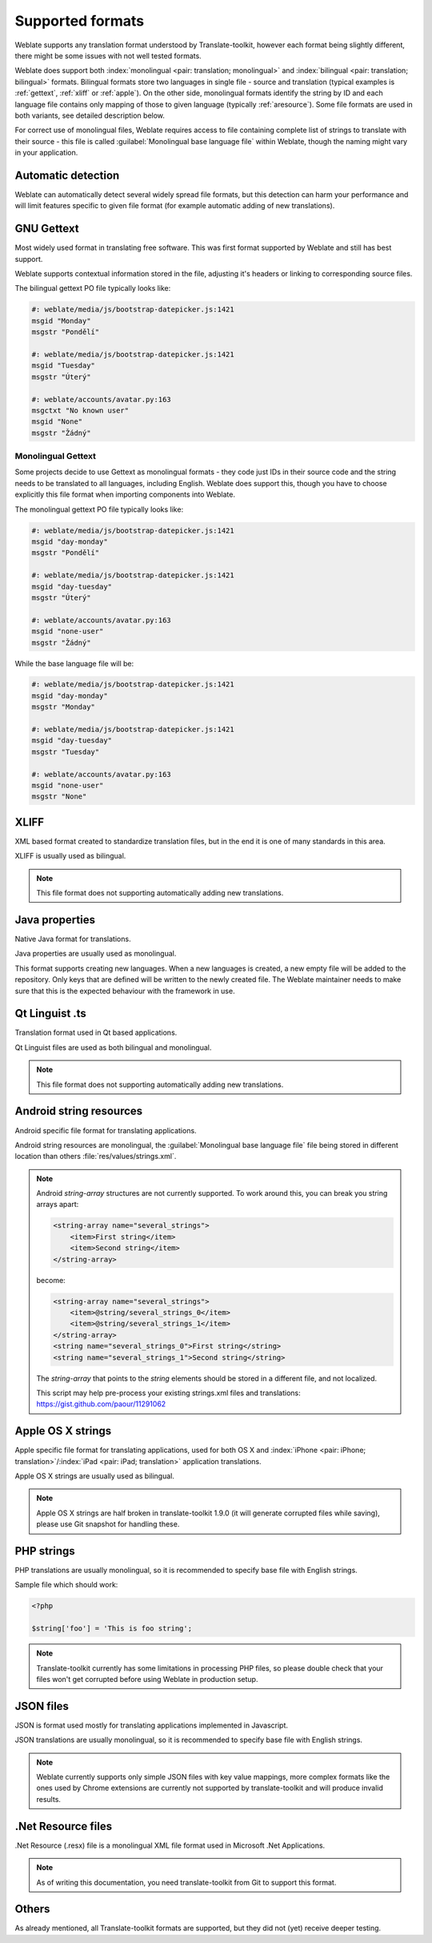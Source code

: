 .. _formats:

Supported formats
=================

Weblate supports any translation format understood by Translate-toolkit,
however each format being slightly different, there might be some issues with
not well tested formats.

.. seealso:: `Supported formats in translate-toolkit`_


Weblate does support both :index:`monolingual <pair: translation; monolingual>`
and :index:`bilingual <pair: translation; bilingual>` formats.  Bilingual
formats store two languages in single file - source and translation (typical
examples is :ref:`gettext`, :ref:`xliff` or :ref:`apple`). On the other side,
monolingual formats identify the string by ID and each language file contains
only mapping of those to given language (typically :ref:`aresource`). Some file
formats are used in both variants, see detailed description below.

For correct use of monolingual files, Weblate requires access to file
containing complete list of strings to translate with their source - this file
is called :guilabel:`Monolingual base language file` within Weblate, though the
naming might vary in your application.

Automatic detection
-------------------

Weblate can automatically detect several widely spread file formats, but this
detection can harm your performance and will limit features specific to given
file format (for example automatic adding of new translations).

.. _gettext:

GNU Gettext
-----------

.. index::
    pair: Gettext; file format
    pair: PO; file format

Most widely used format in translating free software. This was first format
supported by Weblate and still has best support.

Weblate supports contextual information stored in the file, adjusting it's
headers or linking to corresponding source files.

The bilingual gettext PO file typically looks like:

.. code-block:: po

    #: weblate/media/js/bootstrap-datepicker.js:1421
    msgid "Monday"
    msgstr "Pondělí"

    #: weblate/media/js/bootstrap-datepicker.js:1421
    msgid "Tuesday"
    msgstr "Úterý"

    #: weblate/accounts/avatar.py:163
    msgctxt "No known user"
    msgid "None"
    msgstr "Žádný"

.. seealso::

   `Gettext on Wikipedia <https://en.wikipedia.org/wiki/Gettext>`_,
   `Gettext in translate-toolkit documentation <http://docs.translatehouse.org/projects/translate-toolkit/en/latest/formats/po.html>`_

Monolingual Gettext
+++++++++++++++++++

Some projects decide to use Gettext as monolingual formats - they code just IDs
in their source code and the string needs to be translated to all languages,
including English. Weblate does support this, though you have to choose explicitly
this file format when importing components into Weblate.

The monolingual gettext PO file typically looks like:

.. code-block:: po

    #: weblate/media/js/bootstrap-datepicker.js:1421
    msgid "day-monday"
    msgstr "Pondělí"

    #: weblate/media/js/bootstrap-datepicker.js:1421
    msgid "day-tuesday"
    msgstr "Úterý"

    #: weblate/accounts/avatar.py:163
    msgid "none-user"
    msgstr "Žádný"

While the base language file will be:

.. code-block:: po

    #: weblate/media/js/bootstrap-datepicker.js:1421
    msgid "day-monday"
    msgstr "Monday"

    #: weblate/media/js/bootstrap-datepicker.js:1421
    msgid "day-tuesday"
    msgstr "Tuesday"

    #: weblate/accounts/avatar.py:163
    msgid "none-user"
    msgstr "None"

.. _xliff:

XLIFF
-----

.. index::
    pair: XLIFF; file format

XML based format created to standardize translation files, but in the end it
is one of many standards in this area.

XLIFF is usually used as bilingual.

.. note::

    This file format does not supporting automatically adding new translations.

.. seealso::

    `XLIFF on Wikipedia <https://en.wikipedia.org/wiki/XLIFF>`_,
    `XLIFF in translate-toolkit documentation <http://docs.translatehouse.org/projects/translate-toolkit/en/latest/formats/xliff.html>`_

Java properties
---------------

.. index::
    pair: Java properties; file format

Native Java format for translations.

Java properties are usually used as monolingual.

This format supports creating new languages. When a new languages is created, a
new empty file will be added to the repository. Only keys that are defined will
be written to the newly created file. The Weblate maintainer needs to make sure
that this is the expected behaviour with the framework in use.

.. seealso::

    `Java properties on Wikipedia <https://en.wikipedia.org/wiki/.properties>`_,
    `Java properties in translate-toolkit documentation <http://docs.translatehouse.org/projects/translate-toolkit/en/latest/formats/properties.html>`_

Qt Linguist .ts
---------------

.. index::
    pair: Qt; file format
    pair: TS; file format

Translation format used in Qt based applications.

Qt Linguist files are used as both bilingual and monolingual.

.. note::

    This file format does not supporting automatically adding new translations.

.. seealso::

    `Qt Linguist manual <http://doc.qt.io/qt-5/qtlinguist-index.html>`_,
    `Qt .ts in translate-toolkit documentation <http://docs.translatehouse.org/projects/translate-toolkit/en/latest/formats/ts.html>`_

.. _aresource:

Android string resources
------------------------

.. index::
    pair: Android; file format
    pair: string resources; file format

Android specific file format for translating applications.

Android string resources are monolingual, the
:guilabel:`Monolingual base language file` file being stored in different
location than others :file:`res/values/strings.xml`.

.. seealso::

    `Android string resources documentation <https://developer.android.com/guide/topics/resources/string-resource.html>`_,
    `Android string resources in translate-toolkit documentation <http://docs.translatehouse.org/projects/translate-toolkit/en/latest/formats/android.html>`_

.. note::

    Android `string-array` structures are not currently supported. To work around this,
    you can break you string arrays apart:

    .. code-block:: xml

        <string-array name="several_strings">
            <item>First string</item>
            <item>Second string</item>
        </string-array>

    become:

    .. code-block:: xml

        <string-array name="several_strings">
            <item>@string/several_strings_0</item>
            <item>@string/several_strings_1</item>
        </string-array>
        <string name="several_strings_0">First string</string>
        <string name="several_strings_1">Second string</string>

    The `string-array` that points to the `string` elements should be stored in a different
    file, and not localized.

    This script may help pre-process your existing strings.xml files and translations: https://gist.github.com/paour/11291062

.. _apple:

Apple OS X strings
------------------

.. index::
    pair: Apple strings; file format

Apple specific file format for translating applications, used for both OS X
and :index:`iPhone <pair: iPhone; translation>`/:index:`iPad <pair: iPad; translation>` application translations.

Apple OS X strings are usually used as bilingual.

.. seealso::

    `Apple Strings Files documentation <https://developer.apple.com/library/mac/#documentation/MacOSX/Conceptual/BPInternational/Articles/StringsFiles.html>`_,
    `Apple strings in translate-toolkit documentation <http://docs.translatehouse.org/projects/translate-toolkit/en/latest/formats/strings.html>`_

.. note::

    Apple OS X strings are half broken in translate-toolkit 1.9.0 (it will
    generate corrupted files while saving), please use Git snapshot for
    handling these.

PHP strings
-----------

.. index::
   pair: PHP strings; file format


PHP translations are usually monolingual, so it is recommended to specify base
file with English strings.

Sample file which should work:

.. code-block:: php

    <?php

    $string['foo'] = 'This is foo string';

.. note::

    Translate-toolkit currently has some limitations in processing PHP files,
    so please double check that your files won't get corrupted  before using
    Weblate in production setup.


.. seealso::

    `PHP files in translate-toolkit documentation <http://docs.translatehouse.org/projects/translate-toolkit/en/latest/formats/php.html>`_

JSON files
----------

.. index::
    pair: JSON; file format

.. versionadded:: 2.0

JSON is format used mostly for translating applications implemented in
Javascript.

JSON translations are usually monolingual, so it is recommended to specify base
file with English strings.

.. note::

    Weblate currently supports only simple JSON files with key value mappings,
    more complex formats like the ones used by Chrome extensions are currently
    not supported by translate-toolkit and will produce invalid results.

.. seealso::

   `JSON in translate-toolkit documentation <http://docs.translatehouse.org/projects/translate-toolkit/en/latest/formats/json.html>`_

.Net Resource files
-------------------

.. index::
    pair: RESX; file format
    pair: .Net Resource; file format

.. versionadded:: 2.3

.Net Resource (.resx) file is a monolingual XML file format used in Microsoft
.Net Applications.

.. note::

    As of writing this documentation, you need translate-toolkit from Git to
    support this format.

Others
------

As already mentioned, all Translate-toolkit formats are supported, but they
did not (yet) receive deeper testing.

.. seealso:: `Supported formats in translate-toolkit`_

.. _Supported formats in translate-toolkit: http://docs.translatehouse.org/projects/translate-toolkit/en/latest/formats/index.html
